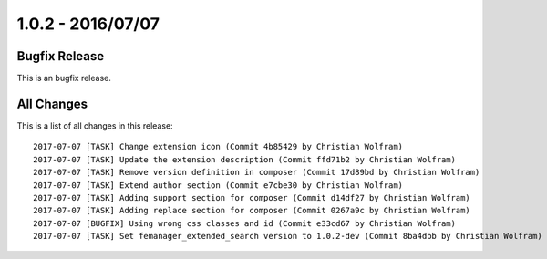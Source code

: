 1.0.2 - 2016/07/07
==================

Bugfix Release
--------------
This is an bugfix release.

All Changes
-----------
This is a list of all changes in this release: ::

    2017-07-07 [TASK] Change extension icon (Commit 4b85429 by Christian Wolfram)
    2017-07-07 [TASK] Update the extension description (Commit ffd71b2 by Christian Wolfram)
    2017-07-07 [TASK] Remove version definition in composer (Commit 17d89bd by Christian Wolfram)
    2017-07-07 [TASK] Extend author section (Commit e7cbe30 by Christian Wolfram)
    2017-07-07 [TASK] Adding support section for composer (Commit d14df27 by Christian Wolfram)
    2017-07-07 [TASK] Adding replace section for composer (Commit 0267a9c by Christian Wolfram)
    2017-07-07 [BUGFIX] Using wrong css classes and id (Commit e33cd67 by Christian Wolfram)
    2017-07-07 [TASK] Set femanager_extended_search version to 1.0.2-dev (Commit 8ba4dbb by Christian Wolfram)

